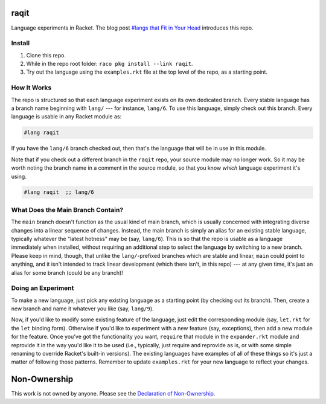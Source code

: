 raqit
=====

Language experiments in Racket. The blog post `#langs that Fit in Your Head <https://countvajhula.com/2024/12/09/langs-that-fit-in-your-head/>`_ introduces this repo.

Install
-------

1. Clone this repo.
2. While in the repo root folder: ``raco pkg install --link raqit``.
3. Try out the language using the ``examples.rkt`` file at the top level of the repo, as a starting point.

How It Works
------------

The repo is structured so that each language experiment exists on its own dedicated branch. Every stable language has a branch name beginning with ``lang/`` --- for instance, ``lang/6``. To use this language, simply check out this branch. Every language is usable in any Racket module as:

.. code-block:: racket

  #lang raqit

If you have the ``lang/6`` branch checked out, then that's the language that will be in use in this module.

Note that if you check out a different branch in the ``raqit`` repo, your source module may no longer work. So it may be worth noting the branch name in a comment in the source module, so that you know *which* language experiment it's using.

.. code-block:: racket

  #lang raqit  ;; lang/6

What Does the Main Branch Contain?
----------------------------------

The ``main`` branch doesn't function as the usual kind of main branch, which is usually concerned with integrating diverse changes into a linear sequence of changes. Instead, the main branch is simply an alias for an existing stable language, typically whatever the "latest hotness" may be (say, ``lang/6``). This is so that the repo is usable as a language immediately when installed, without requiring an additional step to select the language by switching to a new branch. Please keep in mind, though, that unlike the ``lang/``-prefixed branches which are stable and linear, ``main`` could point to anything, and it isn't intended to track linear development (which there isn't, in this repo) --- at any given time, it's just an alias for some branch (could be any branch)!

Doing an Experiment
-------------------

To make a new language, just pick any existing language as a starting point (by checking out its branch). Then, create a new branch and name it whatever you like (say, ``lang/9``).

Now, if you'd like to modify some existing feature of the language, just edit the corresponding module (say, ``let.rkt`` for the ``let`` binding form). Otherwise if you'd like to experiment with a new feature (say, exceptions), then add a new module for the feature. Once you've got the functionality you want, ``require`` that module in the ``expander.rkt`` module and reprovide it in the way you'd like it to be used (i.e., typically, just require and reprovide as is, or with some simple renaming to override Racket's built-in versions). The existing languages have examples of all of these things so it's just a matter of following those patterns. Remember to update ``examples.rkt`` for your new language to reflect your changes.

Non-Ownership
=============

This work is not owned by anyone. Please see the `Declaration of Non-Ownership <https://github.com/drym-org/foundation/blob/main/Declaration_of_Non_Ownership.md>`_.
